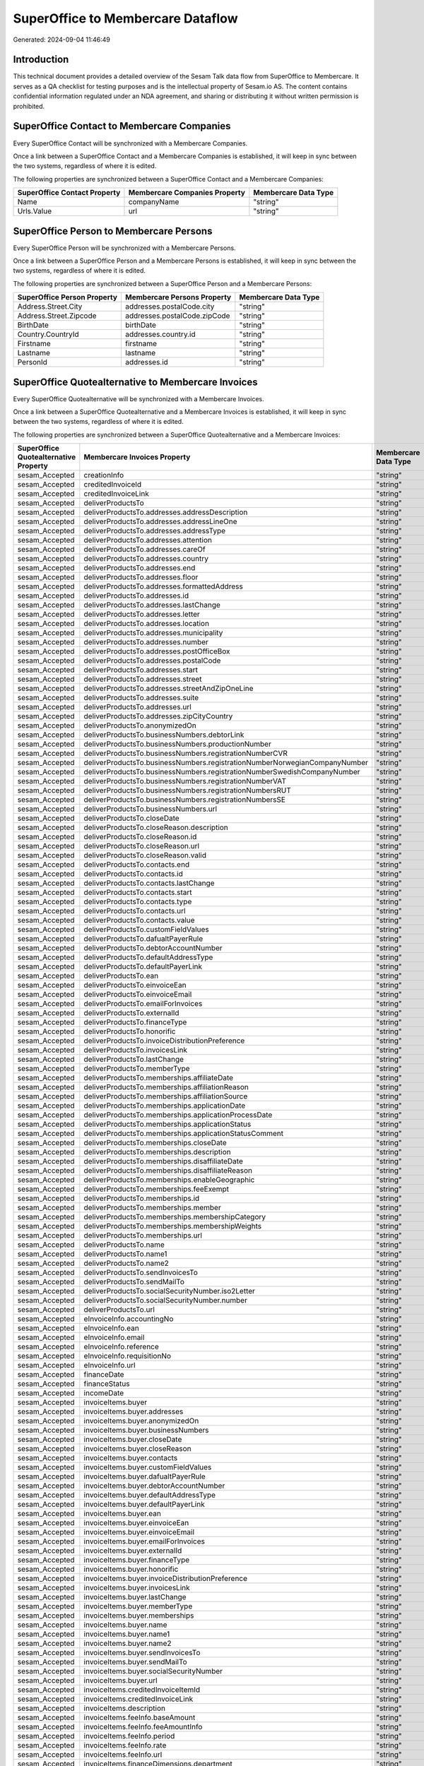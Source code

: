 ==================================
SuperOffice to Membercare Dataflow
==================================

Generated: 2024-09-04 11:46:49

Introduction
------------

This technical document provides a detailed overview of the Sesam Talk data flow from SuperOffice to Membercare. It serves as a QA checklist for testing purposes and is the intellectual property of Sesam.io AS. The content contains confidential information regulated under an NDA agreement, and sharing or distributing it without written permission is prohibited.

SuperOffice Contact to Membercare Companies
-------------------------------------------
Every SuperOffice Contact will be synchronized with a Membercare Companies.

Once a link between a SuperOffice Contact and a Membercare Companies is established, it will keep in sync between the two systems, regardless of where it is edited.

The following properties are synchronized between a SuperOffice Contact and a Membercare Companies:

.. list-table::
   :header-rows: 1

   * - SuperOffice Contact Property
     - Membercare Companies Property
     - Membercare Data Type
   * - Name
     - companyName
     - "string"
   * - Urls.Value
     - url
     - "string"


SuperOffice Person to Membercare Persons
----------------------------------------
Every SuperOffice Person will be synchronized with a Membercare Persons.

Once a link between a SuperOffice Person and a Membercare Persons is established, it will keep in sync between the two systems, regardless of where it is edited.

The following properties are synchronized between a SuperOffice Person and a Membercare Persons:

.. list-table::
   :header-rows: 1

   * - SuperOffice Person Property
     - Membercare Persons Property
     - Membercare Data Type
   * - Address.Street.City
     - addresses.postalCode.city
     - "string"
   * - Address.Street.Zipcode
     - addresses.postalCode.zipCode
     - "string"
   * - BirthDate
     - birthDate
     - "string"
   * - Country.CountryId
     - addresses.country.id
     - "string"
   * - Firstname
     - firstname
     - "string"
   * - Lastname
     - lastname
     - "string"
   * - PersonId
     - addresses.id
     - "string"


SuperOffice Quotealternative to Membercare Invoices
---------------------------------------------------
Every SuperOffice Quotealternative will be synchronized with a Membercare Invoices.

Once a link between a SuperOffice Quotealternative and a Membercare Invoices is established, it will keep in sync between the two systems, regardless of where it is edited.

The following properties are synchronized between a SuperOffice Quotealternative and a Membercare Invoices:

.. list-table::
   :header-rows: 1

   * - SuperOffice Quotealternative Property
     - Membercare Invoices Property
     - Membercare Data Type
   * - sesam_Accepted
     - creationInfo
     - "string"
   * - sesam_Accepted
     - creditedInvoiceId
     - "string"
   * - sesam_Accepted
     - creditedInvoiceLink
     - "string"
   * - sesam_Accepted
     - deliverProductsTo
     - "string"
   * - sesam_Accepted
     - deliverProductsTo.addresses.addressDescription
     - "string"
   * - sesam_Accepted
     - deliverProductsTo.addresses.addressLineOne
     - "string"
   * - sesam_Accepted
     - deliverProductsTo.addresses.addressType
     - "string"
   * - sesam_Accepted
     - deliverProductsTo.addresses.attention
     - "string"
   * - sesam_Accepted
     - deliverProductsTo.addresses.careOf
     - "string"
   * - sesam_Accepted
     - deliverProductsTo.addresses.country
     - "string"
   * - sesam_Accepted
     - deliverProductsTo.addresses.end
     - "string"
   * - sesam_Accepted
     - deliverProductsTo.addresses.floor
     - "string"
   * - sesam_Accepted
     - deliverProductsTo.addresses.formattedAddress
     - "string"
   * - sesam_Accepted
     - deliverProductsTo.addresses.id
     - "string"
   * - sesam_Accepted
     - deliverProductsTo.addresses.lastChange
     - "string"
   * - sesam_Accepted
     - deliverProductsTo.addresses.letter
     - "string"
   * - sesam_Accepted
     - deliverProductsTo.addresses.location
     - "string"
   * - sesam_Accepted
     - deliverProductsTo.addresses.municipality
     - "string"
   * - sesam_Accepted
     - deliverProductsTo.addresses.number
     - "string"
   * - sesam_Accepted
     - deliverProductsTo.addresses.postOfficeBox
     - "string"
   * - sesam_Accepted
     - deliverProductsTo.addresses.postalCode
     - "string"
   * - sesam_Accepted
     - deliverProductsTo.addresses.start
     - "string"
   * - sesam_Accepted
     - deliverProductsTo.addresses.street
     - "string"
   * - sesam_Accepted
     - deliverProductsTo.addresses.streetAndZipOneLine
     - "string"
   * - sesam_Accepted
     - deliverProductsTo.addresses.suite
     - "string"
   * - sesam_Accepted
     - deliverProductsTo.addresses.url
     - "string"
   * - sesam_Accepted
     - deliverProductsTo.addresses.zipCityCountry
     - "string"
   * - sesam_Accepted
     - deliverProductsTo.anonymizedOn
     - "string"
   * - sesam_Accepted
     - deliverProductsTo.businessNumbers.debtorLink
     - "string"
   * - sesam_Accepted
     - deliverProductsTo.businessNumbers.productionNumber
     - "string"
   * - sesam_Accepted
     - deliverProductsTo.businessNumbers.registrationNumberCVR
     - "string"
   * - sesam_Accepted
     - deliverProductsTo.businessNumbers.registrationNumberNorwegianCompanyNumber
     - "string"
   * - sesam_Accepted
     - deliverProductsTo.businessNumbers.registrationNumberSwedishCompanyNumber
     - "string"
   * - sesam_Accepted
     - deliverProductsTo.businessNumbers.registrationNumberVAT
     - "string"
   * - sesam_Accepted
     - deliverProductsTo.businessNumbers.registrationNumbersRUT
     - "string"
   * - sesam_Accepted
     - deliverProductsTo.businessNumbers.registrationNumbersSE
     - "string"
   * - sesam_Accepted
     - deliverProductsTo.businessNumbers.url
     - "string"
   * - sesam_Accepted
     - deliverProductsTo.closeDate
     - "string"
   * - sesam_Accepted
     - deliverProductsTo.closeReason.description
     - "string"
   * - sesam_Accepted
     - deliverProductsTo.closeReason.id
     - "string"
   * - sesam_Accepted
     - deliverProductsTo.closeReason.url
     - "string"
   * - sesam_Accepted
     - deliverProductsTo.closeReason.valid
     - "string"
   * - sesam_Accepted
     - deliverProductsTo.contacts.end
     - "string"
   * - sesam_Accepted
     - deliverProductsTo.contacts.id
     - "string"
   * - sesam_Accepted
     - deliverProductsTo.contacts.lastChange
     - "string"
   * - sesam_Accepted
     - deliverProductsTo.contacts.start
     - "string"
   * - sesam_Accepted
     - deliverProductsTo.contacts.type
     - "string"
   * - sesam_Accepted
     - deliverProductsTo.contacts.url
     - "string"
   * - sesam_Accepted
     - deliverProductsTo.contacts.value
     - "string"
   * - sesam_Accepted
     - deliverProductsTo.customFieldValues
     - "string"
   * - sesam_Accepted
     - deliverProductsTo.dafualtPayerRule
     - "string"
   * - sesam_Accepted
     - deliverProductsTo.debtorAccountNumber
     - "string"
   * - sesam_Accepted
     - deliverProductsTo.defaultAddressType
     - "string"
   * - sesam_Accepted
     - deliverProductsTo.defaultPayerLink
     - "string"
   * - sesam_Accepted
     - deliverProductsTo.ean
     - "string"
   * - sesam_Accepted
     - deliverProductsTo.einvoiceEan
     - "string"
   * - sesam_Accepted
     - deliverProductsTo.einvoiceEmail
     - "string"
   * - sesam_Accepted
     - deliverProductsTo.emailForInvoices
     - "string"
   * - sesam_Accepted
     - deliverProductsTo.externalId
     - "string"
   * - sesam_Accepted
     - deliverProductsTo.financeType
     - "string"
   * - sesam_Accepted
     - deliverProductsTo.honorific
     - "string"
   * - sesam_Accepted
     - deliverProductsTo.invoiceDistributionPreference
     - "string"
   * - sesam_Accepted
     - deliverProductsTo.invoicesLink
     - "string"
   * - sesam_Accepted
     - deliverProductsTo.lastChange
     - "string"
   * - sesam_Accepted
     - deliverProductsTo.memberType
     - "string"
   * - sesam_Accepted
     - deliverProductsTo.memberships.affiliateDate
     - "string"
   * - sesam_Accepted
     - deliverProductsTo.memberships.affiliationReason 
     - "string"
   * - sesam_Accepted
     - deliverProductsTo.memberships.affiliationSource 
     - "string"
   * - sesam_Accepted
     - deliverProductsTo.memberships.applicationDate
     - "string"
   * - sesam_Accepted
     - deliverProductsTo.memberships.applicationProcessDate
     - "string"
   * - sesam_Accepted
     - deliverProductsTo.memberships.applicationStatus
     - "string"
   * - sesam_Accepted
     - deliverProductsTo.memberships.applicationStatusComment
     - "string"
   * - sesam_Accepted
     - deliverProductsTo.memberships.closeDate
     - "string"
   * - sesam_Accepted
     - deliverProductsTo.memberships.description
     - "string"
   * - sesam_Accepted
     - deliverProductsTo.memberships.disaffiliateDate
     - "string"
   * - sesam_Accepted
     - deliverProductsTo.memberships.disaffiliateReason 
     - "string"
   * - sesam_Accepted
     - deliverProductsTo.memberships.enableGeographic
     - "string"
   * - sesam_Accepted
     - deliverProductsTo.memberships.feeExempt
     - "string"
   * - sesam_Accepted
     - deliverProductsTo.memberships.id
     - "string"
   * - sesam_Accepted
     - deliverProductsTo.memberships.member 
     - "string"
   * - sesam_Accepted
     - deliverProductsTo.memberships.membershipCategory 
     - "string"
   * - sesam_Accepted
     - deliverProductsTo.memberships.membershipWeights 
     - "string"
   * - sesam_Accepted
     - deliverProductsTo.memberships.url
     - "string"
   * - sesam_Accepted
     - deliverProductsTo.name
     - "string"
   * - sesam_Accepted
     - deliverProductsTo.name1
     - "string"
   * - sesam_Accepted
     - deliverProductsTo.name2
     - "string"
   * - sesam_Accepted
     - deliverProductsTo.sendInvoicesTo
     - "string"
   * - sesam_Accepted
     - deliverProductsTo.sendMailTo
     - "string"
   * - sesam_Accepted
     - deliverProductsTo.socialSecurityNumber.iso2Letter
     - "string"
   * - sesam_Accepted
     - deliverProductsTo.socialSecurityNumber.number
     - "string"
   * - sesam_Accepted
     - deliverProductsTo.url
     - "string"
   * - sesam_Accepted
     - eInvoiceInfo.accountingNo
     - "string"
   * - sesam_Accepted
     - eInvoiceInfo.ean
     - "string"
   * - sesam_Accepted
     - eInvoiceInfo.email
     - "string"
   * - sesam_Accepted
     - eInvoiceInfo.reference
     - "string"
   * - sesam_Accepted
     - eInvoiceInfo.requisitionNo
     - "string"
   * - sesam_Accepted
     - eInvoiceInfo.url
     - "string"
   * - sesam_Accepted
     - financeDate
     - "string"
   * - sesam_Accepted
     - financeStatus
     - "string"
   * - sesam_Accepted
     - incomeDate
     - "string"
   * - sesam_Accepted
     - invoiceItems.buyer
     - "string"
   * - sesam_Accepted
     - invoiceItems.buyer.addresses
     - "string"
   * - sesam_Accepted
     - invoiceItems.buyer.anonymizedOn
     - "string"
   * - sesam_Accepted
     - invoiceItems.buyer.businessNumbers
     - "string"
   * - sesam_Accepted
     - invoiceItems.buyer.closeDate
     - "string"
   * - sesam_Accepted
     - invoiceItems.buyer.closeReason
     - "string"
   * - sesam_Accepted
     - invoiceItems.buyer.contacts
     - "string"
   * - sesam_Accepted
     - invoiceItems.buyer.customFieldValues
     - "string"
   * - sesam_Accepted
     - invoiceItems.buyer.dafualtPayerRule
     - "string"
   * - sesam_Accepted
     - invoiceItems.buyer.debtorAccountNumber
     - "string"
   * - sesam_Accepted
     - invoiceItems.buyer.defaultAddressType
     - "string"
   * - sesam_Accepted
     - invoiceItems.buyer.defaultPayerLink
     - "string"
   * - sesam_Accepted
     - invoiceItems.buyer.ean
     - "string"
   * - sesam_Accepted
     - invoiceItems.buyer.einvoiceEan
     - "string"
   * - sesam_Accepted
     - invoiceItems.buyer.einvoiceEmail
     - "string"
   * - sesam_Accepted
     - invoiceItems.buyer.emailForInvoices
     - "string"
   * - sesam_Accepted
     - invoiceItems.buyer.externalId
     - "string"
   * - sesam_Accepted
     - invoiceItems.buyer.financeType
     - "string"
   * - sesam_Accepted
     - invoiceItems.buyer.honorific
     - "string"
   * - sesam_Accepted
     - invoiceItems.buyer.invoiceDistributionPreference
     - "string"
   * - sesam_Accepted
     - invoiceItems.buyer.invoicesLink
     - "string"
   * - sesam_Accepted
     - invoiceItems.buyer.lastChange
     - "string"
   * - sesam_Accepted
     - invoiceItems.buyer.memberType
     - "string"
   * - sesam_Accepted
     - invoiceItems.buyer.memberships
     - "string"
   * - sesam_Accepted
     - invoiceItems.buyer.name
     - "string"
   * - sesam_Accepted
     - invoiceItems.buyer.name1
     - "string"
   * - sesam_Accepted
     - invoiceItems.buyer.name2
     - "string"
   * - sesam_Accepted
     - invoiceItems.buyer.sendInvoicesTo
     - "string"
   * - sesam_Accepted
     - invoiceItems.buyer.sendMailTo
     - "string"
   * - sesam_Accepted
     - invoiceItems.buyer.socialSecurityNumber
     - "string"
   * - sesam_Accepted
     - invoiceItems.buyer.url
     - "string"
   * - sesam_Accepted
     - invoiceItems.creditedInvoiceItemId
     - "string"
   * - sesam_Accepted
     - invoiceItems.creditedInvoiceLink
     - "string"
   * - sesam_Accepted
     - invoiceItems.description
     - "string"
   * - sesam_Accepted
     - invoiceItems.feeInfo.baseAmount
     - "string"
   * - sesam_Accepted
     - invoiceItems.feeInfo.feeAmountInfo
     - "string"
   * - sesam_Accepted
     - invoiceItems.feeInfo.period
     - "string"
   * - sesam_Accepted
     - invoiceItems.feeInfo.rate
     - "string"
   * - sesam_Accepted
     - invoiceItems.feeInfo.url
     - "string"
   * - sesam_Accepted
     - invoiceItems.financeDimensions.department
     - "string"
   * - sesam_Accepted
     - invoiceItems.financeDimensions.dimension3
     - "string"
   * - sesam_Accepted
     - invoiceItems.financeDimensions.dimension4
     - "string"
   * - sesam_Accepted
     - invoiceItems.financeDimensions.dimension5
     - "string"
   * - sesam_Accepted
     - invoiceItems.financeDimensions.productIdentification
     - "string"
   * - sesam_Accepted
     - invoiceItems.financeDimensions.url
     - "string"
   * - sesam_Accepted
     - invoiceItems.id
     - "string"
   * - sesam_Accepted
     - invoiceItems.invoiceLink
     - "string"
   * - sesam_Accepted
     - invoiceItems.isCredited
     - "string"
   * - sesam_Accepted
     - invoiceItems.quantity
     - "string"
   * - sesam_Accepted
     - invoiceItems.sequence
     - "string"
   * - sesam_Accepted
     - invoiceItems.subscriptionInfo.transactionEnd
     - "string"
   * - sesam_Accepted
     - invoiceItems.subscriptionInfo.transactionStart
     - "string"
   * - sesam_Accepted
     - invoiceItems.subscriptionInfo.url
     - "string"
   * - sesam_Accepted
     - invoiceItems.totalPrice
     - "string"
   * - sesam_Accepted
     - invoiceItems.totalVat
     - "string"
   * - sesam_Accepted
     - invoiceItems.unitPrice
     - "string"
   * - sesam_Accepted
     - invoiceItems.url
     - "string"
   * - sesam_Accepted
     - invoiceTexts.invoiceLink
     - "string"
   * - sesam_Accepted
     - invoiceTexts.label
     - "string"
   * - sesam_Accepted
     - invoiceTexts.labelId
     - "string"
   * - sesam_Accepted
     - invoiceTexts.url
     - "string"
   * - sesam_Accepted
     - invoiceTexts.value
     - "string"
   * - sesam_Accepted
     - payer.addresses.addressDescription
     - "string"
   * - sesam_Accepted
     - payer.addresses.addressLineOne
     - "string"
   * - sesam_Accepted
     - payer.addresses.addressType
     - "string"
   * - sesam_Accepted
     - payer.addresses.attention
     - "string"
   * - sesam_Accepted
     - payer.addresses.careOf
     - "string"
   * - sesam_Accepted
     - payer.addresses.country
     - "string"
   * - sesam_Accepted
     - payer.addresses.end
     - "string"
   * - sesam_Accepted
     - payer.addresses.floor
     - "string"
   * - sesam_Accepted
     - payer.addresses.formattedAddress
     - "string"
   * - sesam_Accepted
     - payer.addresses.id
     - "string"
   * - sesam_Accepted
     - payer.addresses.lastChange
     - "string"
   * - sesam_Accepted
     - payer.addresses.letter
     - "string"
   * - sesam_Accepted
     - payer.addresses.location
     - "string"
   * - sesam_Accepted
     - payer.addresses.municipality
     - "string"
   * - sesam_Accepted
     - payer.addresses.number
     - "string"
   * - sesam_Accepted
     - payer.addresses.postOfficeBox
     - "string"
   * - sesam_Accepted
     - payer.addresses.postalCode
     - "string"
   * - sesam_Accepted
     - payer.addresses.start
     - "string"
   * - sesam_Accepted
     - payer.addresses.street
     - "string"
   * - sesam_Accepted
     - payer.addresses.streetAndZipOneLine
     - "string"
   * - sesam_Accepted
     - payer.addresses.suite
     - "string"
   * - sesam_Accepted
     - payer.addresses.url
     - "string"
   * - sesam_Accepted
     - payer.addresses.zipCityCountry
     - "string"
   * - sesam_Accepted
     - payer.anonymizedOn
     - "string"
   * - sesam_Accepted
     - payer.businessNumbers.debtorLink
     - "string"
   * - sesam_Accepted
     - payer.businessNumbers.productionNumber
     - "string"
   * - sesam_Accepted
     - payer.businessNumbers.registrationNumberCVR
     - "string"
   * - sesam_Accepted
     - payer.businessNumbers.registrationNumberNorwegianCompanyNumber
     - "string"
   * - sesam_Accepted
     - payer.businessNumbers.registrationNumberSwedishCompanyNumber
     - "string"
   * - sesam_Accepted
     - payer.businessNumbers.registrationNumberVAT
     - "string"
   * - sesam_Accepted
     - payer.businessNumbers.registrationNumbersRUT
     - "string"
   * - sesam_Accepted
     - payer.businessNumbers.registrationNumbersSE
     - "string"
   * - sesam_Accepted
     - payer.businessNumbers.url
     - "string"
   * - sesam_Accepted
     - payer.closeDate
     - "string"
   * - sesam_Accepted
     - payer.closeReason.description
     - "string"
   * - sesam_Accepted
     - payer.closeReason.id
     - "string"
   * - sesam_Accepted
     - payer.closeReason.url
     - "string"
   * - sesam_Accepted
     - payer.closeReason.valid
     - "string"
   * - sesam_Accepted
     - payer.contacts.end
     - "string"
   * - sesam_Accepted
     - payer.contacts.id
     - "string"
   * - sesam_Accepted
     - payer.contacts.lastChange
     - "string"
   * - sesam_Accepted
     - payer.contacts.start
     - "string"
   * - sesam_Accepted
     - payer.contacts.type
     - "string"
   * - sesam_Accepted
     - payer.contacts.url
     - "string"
   * - sesam_Accepted
     - payer.contacts.value
     - "string"
   * - sesam_Accepted
     - payer.customFieldValues
     - "string"
   * - sesam_Accepted
     - payer.dafualtPayerRule
     - "string"
   * - sesam_Accepted
     - payer.debtorAccountNumber
     - "string"
   * - sesam_Accepted
     - payer.defaultAddressType
     - "string"
   * - sesam_Accepted
     - payer.defaultPayerLink
     - "string"
   * - sesam_Accepted
     - payer.ean
     - "string"
   * - sesam_Accepted
     - payer.einvoiceEan
     - "string"
   * - sesam_Accepted
     - payer.einvoiceEmail
     - "string"
   * - sesam_Accepted
     - payer.emailForInvoices
     - "string"
   * - sesam_Accepted
     - payer.externalId
     - "string"
   * - sesam_Accepted
     - payer.financeType
     - "string"
   * - sesam_Accepted
     - payer.honorific
     - "string"
   * - sesam_Accepted
     - payer.invoiceDistributionPreference
     - "string"
   * - sesam_Accepted
     - payer.invoicesLink
     - "string"
   * - sesam_Accepted
     - payer.lastChange
     - "string"
   * - sesam_Accepted
     - payer.memberType
     - "string"
   * - sesam_Accepted
     - payer.memberships.affiliateDate
     - "string"
   * - sesam_Accepted
     - payer.memberships.affiliationReason 
     - "string"
   * - sesam_Accepted
     - payer.memberships.affiliationSource 
     - "string"
   * - sesam_Accepted
     - payer.memberships.applicationDate
     - "string"
   * - sesam_Accepted
     - payer.memberships.applicationProcessDate
     - "string"
   * - sesam_Accepted
     - payer.memberships.applicationStatus
     - "string"
   * - sesam_Accepted
     - payer.memberships.applicationStatusComment
     - "string"
   * - sesam_Accepted
     - payer.memberships.closeDate
     - "string"
   * - sesam_Accepted
     - payer.memberships.description
     - "string"
   * - sesam_Accepted
     - payer.memberships.disaffiliateDate
     - "string"
   * - sesam_Accepted
     - payer.memberships.disaffiliateReason 
     - "string"
   * - sesam_Accepted
     - payer.memberships.enableGeographic
     - "string"
   * - sesam_Accepted
     - payer.memberships.feeExempt
     - "string"
   * - sesam_Accepted
     - payer.memberships.id
     - "string"
   * - sesam_Accepted
     - payer.memberships.member 
     - "string"
   * - sesam_Accepted
     - payer.memberships.membershipCategory 
     - "string"
   * - sesam_Accepted
     - payer.memberships.membershipWeights 
     - "string"
   * - sesam_Accepted
     - payer.memberships.url
     - "string"
   * - sesam_Accepted
     - payer.name
     - "string"
   * - sesam_Accepted
     - payer.name1
     - "string"
   * - sesam_Accepted
     - payer.name2
     - "string"
   * - sesam_Accepted
     - payer.sendInvoicesTo
     - "string"
   * - sesam_Accepted
     - payer.sendMailTo
     - "string"
   * - sesam_Accepted
     - payer.socialSecurityNumber.iso2Letter
     - "string"
   * - sesam_Accepted
     - payer.socialSecurityNumber.number
     - "string"
   * - sesam_Accepted
     - payer.url
     - "string"
   * - sesam_Accepted
     - payments.amount
     - "string"
   * - sesam_Accepted
     - payments.financeDimensions.department
     - "string"
   * - sesam_Accepted
     - payments.financeDimensions.dimension3
     - "string"
   * - sesam_Accepted
     - payments.financeDimensions.dimension4
     - "string"
   * - sesam_Accepted
     - payments.financeDimensions.dimension5
     - "string"
   * - sesam_Accepted
     - payments.financeDimensions.productIdentification
     - "string"
   * - sesam_Accepted
     - payments.financeDimensions.url
     - "string"
   * - sesam_Accepted
     - payments.financeStatus
     - "string"
   * - sesam_Accepted
     - payments.id
     - "string"
   * - sesam_Accepted
     - payments.invoiceId
     - "string"
   * - sesam_Accepted
     - payments.invoiceLink
     - "string"
   * - sesam_Accepted
     - payments.paymentDate
     - "string"
   * - sesam_Accepted
     - payments.paymentIdentification
     - "string"
   * - sesam_Accepted
     - payments.paymentSystemCardType
     - "string"
   * - sesam_Accepted
     - payments.paymentType
     - "string"
   * - sesam_Accepted
     - payments.shopOrderId
     - "string"
   * - sesam_Accepted
     - payments.url
     - "string"
   * - sesam_Accepted
     - payments.voucherNo
     - "string"
   * - sesam_Accepted
     - recurringPaymentIdentification
     - "string"
   * - sesam_Accepted
     - sendInvoiceTo
     - "string"
   * - sesam_Accepted
     - sendInvoiceTo.addresses.addressDescription
     - "string"
   * - sesam_Accepted
     - sendInvoiceTo.addresses.addressLineOne
     - "string"
   * - sesam_Accepted
     - sendInvoiceTo.addresses.addressType
     - "string"
   * - sesam_Accepted
     - sendInvoiceTo.addresses.attention
     - "string"
   * - sesam_Accepted
     - sendInvoiceTo.addresses.careOf
     - "string"
   * - sesam_Accepted
     - sendInvoiceTo.addresses.country
     - "string"
   * - sesam_Accepted
     - sendInvoiceTo.addresses.end
     - "string"
   * - sesam_Accepted
     - sendInvoiceTo.addresses.floor
     - "string"
   * - sesam_Accepted
     - sendInvoiceTo.addresses.formattedAddress
     - "string"
   * - sesam_Accepted
     - sendInvoiceTo.addresses.id
     - "string"
   * - sesam_Accepted
     - sendInvoiceTo.addresses.lastChange
     - "string"
   * - sesam_Accepted
     - sendInvoiceTo.addresses.letter
     - "string"
   * - sesam_Accepted
     - sendInvoiceTo.addresses.location
     - "string"
   * - sesam_Accepted
     - sendInvoiceTo.addresses.municipality
     - "string"
   * - sesam_Accepted
     - sendInvoiceTo.addresses.number
     - "string"
   * - sesam_Accepted
     - sendInvoiceTo.addresses.postOfficeBox
     - "string"
   * - sesam_Accepted
     - sendInvoiceTo.addresses.postalCode
     - "string"
   * - sesam_Accepted
     - sendInvoiceTo.addresses.start
     - "string"
   * - sesam_Accepted
     - sendInvoiceTo.addresses.street
     - "string"
   * - sesam_Accepted
     - sendInvoiceTo.addresses.streetAndZipOneLine
     - "string"
   * - sesam_Accepted
     - sendInvoiceTo.addresses.suite
     - "string"
   * - sesam_Accepted
     - sendInvoiceTo.addresses.url
     - "string"
   * - sesam_Accepted
     - sendInvoiceTo.addresses.zipCityCountry
     - "string"
   * - sesam_Accepted
     - sendInvoiceTo.anonymizedOn
     - "string"
   * - sesam_Accepted
     - sendInvoiceTo.businessNumbers.debtorLink
     - "string"
   * - sesam_Accepted
     - sendInvoiceTo.businessNumbers.productionNumber
     - "string"
   * - sesam_Accepted
     - sendInvoiceTo.businessNumbers.registrationNumberCVR
     - "string"
   * - sesam_Accepted
     - sendInvoiceTo.businessNumbers.registrationNumberNorwegianCompanyNumber
     - "string"
   * - sesam_Accepted
     - sendInvoiceTo.businessNumbers.registrationNumberSwedishCompanyNumber
     - "string"
   * - sesam_Accepted
     - sendInvoiceTo.businessNumbers.registrationNumberVAT
     - "string"
   * - sesam_Accepted
     - sendInvoiceTo.businessNumbers.registrationNumbersRUT
     - "string"
   * - sesam_Accepted
     - sendInvoiceTo.businessNumbers.registrationNumbersSE
     - "string"
   * - sesam_Accepted
     - sendInvoiceTo.businessNumbers.url
     - "string"
   * - sesam_Accepted
     - sendInvoiceTo.closeDate
     - "string"
   * - sesam_Accepted
     - sendInvoiceTo.closeReason.description
     - "string"
   * - sesam_Accepted
     - sendInvoiceTo.closeReason.id
     - "string"
   * - sesam_Accepted
     - sendInvoiceTo.closeReason.url
     - "string"
   * - sesam_Accepted
     - sendInvoiceTo.closeReason.valid
     - "string"
   * - sesam_Accepted
     - sendInvoiceTo.contacts.end
     - "string"
   * - sesam_Accepted
     - sendInvoiceTo.contacts.id
     - "string"
   * - sesam_Accepted
     - sendInvoiceTo.contacts.lastChange
     - "string"
   * - sesam_Accepted
     - sendInvoiceTo.contacts.start
     - "string"
   * - sesam_Accepted
     - sendInvoiceTo.contacts.type
     - "string"
   * - sesam_Accepted
     - sendInvoiceTo.contacts.url
     - "string"
   * - sesam_Accepted
     - sendInvoiceTo.contacts.value
     - "string"
   * - sesam_Accepted
     - sendInvoiceTo.customFieldValues
     - "string"
   * - sesam_Accepted
     - sendInvoiceTo.dafualtPayerRule
     - "string"
   * - sesam_Accepted
     - sendInvoiceTo.debtorAccountNumber
     - "string"
   * - sesam_Accepted
     - sendInvoiceTo.defaultAddressType
     - "string"
   * - sesam_Accepted
     - sendInvoiceTo.defaultPayerLink
     - "string"
   * - sesam_Accepted
     - sendInvoiceTo.ean
     - "string"
   * - sesam_Accepted
     - sendInvoiceTo.einvoiceEan
     - "string"
   * - sesam_Accepted
     - sendInvoiceTo.einvoiceEmail
     - "string"
   * - sesam_Accepted
     - sendInvoiceTo.emailForInvoices
     - "string"
   * - sesam_Accepted
     - sendInvoiceTo.externalId
     - "string"
   * - sesam_Accepted
     - sendInvoiceTo.financeType
     - "string"
   * - sesam_Accepted
     - sendInvoiceTo.honorific
     - "string"
   * - sesam_Accepted
     - sendInvoiceTo.invoiceDistributionPreference
     - "string"
   * - sesam_Accepted
     - sendInvoiceTo.invoicesLink
     - "string"
   * - sesam_Accepted
     - sendInvoiceTo.lastChange
     - "string"
   * - sesam_Accepted
     - sendInvoiceTo.memberType
     - "string"
   * - sesam_Accepted
     - sendInvoiceTo.memberships.affiliateDate
     - "string"
   * - sesam_Accepted
     - sendInvoiceTo.memberships.affiliationReason 
     - "string"
   * - sesam_Accepted
     - sendInvoiceTo.memberships.affiliationSource 
     - "string"
   * - sesam_Accepted
     - sendInvoiceTo.memberships.applicationDate
     - "string"
   * - sesam_Accepted
     - sendInvoiceTo.memberships.applicationProcessDate
     - "string"
   * - sesam_Accepted
     - sendInvoiceTo.memberships.applicationStatus
     - "string"
   * - sesam_Accepted
     - sendInvoiceTo.memberships.applicationStatusComment
     - "string"
   * - sesam_Accepted
     - sendInvoiceTo.memberships.closeDate
     - "string"
   * - sesam_Accepted
     - sendInvoiceTo.memberships.description
     - "string"
   * - sesam_Accepted
     - sendInvoiceTo.memberships.disaffiliateDate
     - "string"
   * - sesam_Accepted
     - sendInvoiceTo.memberships.disaffiliateReason 
     - "string"
   * - sesam_Accepted
     - sendInvoiceTo.memberships.enableGeographic
     - "string"
   * - sesam_Accepted
     - sendInvoiceTo.memberships.feeExempt
     - "string"
   * - sesam_Accepted
     - sendInvoiceTo.memberships.id
     - "string"
   * - sesam_Accepted
     - sendInvoiceTo.memberships.member 
     - "string"
   * - sesam_Accepted
     - sendInvoiceTo.memberships.membershipCategory 
     - "string"
   * - sesam_Accepted
     - sendInvoiceTo.memberships.membershipWeights 
     - "string"
   * - sesam_Accepted
     - sendInvoiceTo.memberships.url
     - "string"
   * - sesam_Accepted
     - sendInvoiceTo.name
     - "string"
   * - sesam_Accepted
     - sendInvoiceTo.name1
     - "string"
   * - sesam_Accepted
     - sendInvoiceTo.name2
     - "string"
   * - sesam_Accepted
     - sendInvoiceTo.sendInvoicesTo
     - "string"
   * - sesam_Accepted
     - sendInvoiceTo.sendMailTo
     - "string"
   * - sesam_Accepted
     - sendInvoiceTo.socialSecurityNumber.iso2Letter
     - "string"
   * - sesam_Accepted
     - sendInvoiceTo.socialSecurityNumber.number
     - "string"
   * - sesam_Accepted
     - sendInvoiceTo.url
     - "string"
   * - sesam_Accepted
     - source
     - "string"
   * - sesam_Accepted
     - url
     - "string"


SuperOffice Quoteline to Membercare Invoices
--------------------------------------------
Every SuperOffice Quoteline will be synchronized with a Membercare Invoices.

Once a link between a SuperOffice Quoteline and a Membercare Invoices is established, it will keep in sync between the two systems, regardless of where it is edited.

The following properties are synchronized between a SuperOffice Quoteline and a Membercare Invoices:

.. list-table::
   :header-rows: 1

   * - SuperOffice Quoteline Property
     - Membercare Invoices Property
     - Membercare Data Type
   * - Description
     - invoiceItems.description
     - "string"
   * - Quantity
     - invoiceItems.quantity
     - "string"
   * - UnitListPrice
     - invoiceItems.unitPrice
     - "string"


SuperOffice Sale to Membercare Invoices
---------------------------------------
Every SuperOffice Sale will be synchronized with a Membercare Invoices.

Once a link between a SuperOffice Sale and a Membercare Invoices is established, it will keep in sync between the two systems, regardless of where it is edited.

The following properties are synchronized between a SuperOffice Sale and a Membercare Invoices:

.. list-table::
   :header-rows: 1

   * - SuperOffice Sale Property
     - Membercare Invoices Property
     - Membercare Data Type


SuperOffice Listcountryitems to Membercare Countries
----------------------------------------------------
Every SuperOffice Listcountryitems will be synchronized with a Membercare Countries.

Once a link between a SuperOffice Listcountryitems and a Membercare Countries is established, it will keep in sync between the two systems, regardless of where it is edited.

The following properties are synchronized between a SuperOffice Listcountryitems and a Membercare Countries:

.. list-table::
   :header-rows: 1

   * - SuperOffice Listcountryitems Property
     - Membercare Countries Property
     - Membercare Data Type
   * - Name
     - name
     - "string"
   * - ThreeLetterISOCountry
     - iso3Letter
     - "string"
   * - TwoLetterISOCountry
     - iso2Letter
     - "string"

